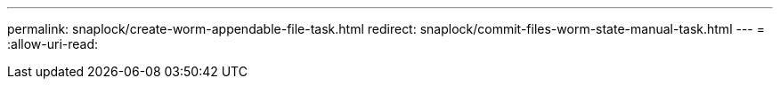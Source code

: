 ---
permalink: snaplock/create-worm-appendable-file-task.html 
redirect: snaplock/commit-files-worm-state-manual-task.html 
---
= 
:allow-uri-read: 


